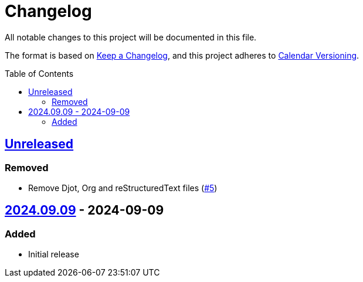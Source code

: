 // SPDX-FileCopyrightText: 2024 Shun Sakai
//
// SPDX-License-Identifier: CC0-1.0

= Changelog
:toc: preamble
:project-url: https://github.com/sorairolake/public-data-license-lml
:compare-url: {project-url}/compare
:issue-url: {project-url}/issues
:pull-request-url: {project-url}/pull

All notable changes to this project will be documented in this file.

The format is based on https://keepachangelog.com/[Keep a Changelog], and this
project adheres to https://calver.org/[Calendar Versioning].

== {compare-url}/v2024.09.09\...HEAD[Unreleased]

=== Removed

* Remove Djot, Org and reStructuredText files ({pull-request-url}/5[#5])

== {project-url}/releases/tag/v2024.09.09[2024.09.09] - 2024-09-09

=== Added

* Initial release

